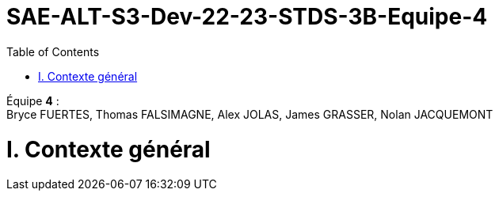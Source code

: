 # SAE-ALT-S3-Dev-22-23-STDS-3B-Equipe-4
:toc:

Équipe *4* : +
Bryce FUERTES, Thomas FALSIMAGNE, Alex JOLAS, James GRASSER, Nolan JACQUEMONT

# I. Contexte général 

